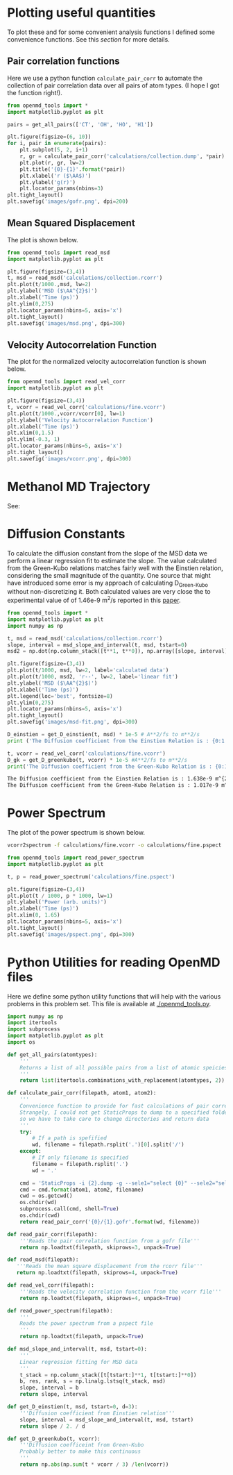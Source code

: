 

* Plotting useful quantities

To plot these and for some convenient analysis functions I defined some convenience functions. See this [[*Python Utilities for reading OpenMD files][section]] for more details.

** Pair correlation functions

Here we use a python function ~calculate_pair_corr~ to automate the collection of pair correlation data over all pairs of atom types. (I hope I got the function right!).

#+BEGIN_SRC python :exports both
from openmd_tools import *
import matplotlib.pyplot as plt

pairs = get_all_pairs(['CT', 'OH', 'HO', 'H1'])

plt.figure(figsize=(6, 10))
for i, pair in enumerate(pairs):
    plt.subplot(5, 2, i+1)
    r, gr = calculate_pair_corr('calculations/collection.dump', *pair)
    plt.plot(r, gr, lw=2)
    plt.title('{0}-{1}'.format(*pair))
    plt.xlabel('r ($\AA$)')
    plt.ylabel('g(r)')    
    plt.locator_params(nbins=3)
plt.tight_layout()
plt.savefig('images/gofr.png', dpi=200)
#+END_SRC

#+RESULTS:

#+ATTR_HTML: :width 400
#+ATTR_ORG: :width 400
[[./images/gofr.png]]

** Mean Squared Displacement
   
The plot is shown below.

#+BEGIN_SRC python :exports both
from openmd_tools import read_msd
import matplotlib.pyplot as plt

plt.figure(figsize=(3,4))
t, msd = read_msd('calculations/collection.rcorr')
plt.plot(t/1000.,msd, lw=2)
plt.ylabel('MSD ($\AA^{2}$)')
plt.xlabel('Time (ps)')
plt.ylim(0,275)
plt.locator_params(nbins=5, axis='x')
plt.tight_layout()
plt.savefig('images/msd.png', dpi=300)
#+END_SRC

#+RESULTS:

#+ATTR_HTML: :width 400
#+ATTR_ORG :width 400
[[./images/msd.png]]


** Velocity Autocorrelation Function

The plot for the normalized velocity autocorrelation function is shown below.
   
#+BEGIN_SRC python :exports both
from openmd_tools import read_vel_corr
import matplotlib.pyplot as plt

plt.figure(figsize=(3,4))
t, vcorr = read_vel_corr('calculations/fine.vcorr')
plt.plot(t/1000.,vcorr/vcorr[0], lw=1)
plt.ylabel('Velocity Autocorrelation Function')
plt.xlabel('Time (ps)')
plt.xlim(0,1.5)
plt.ylim(-0.3, 1)
plt.locator_params(nbins=5, axis='x')
plt.tight_layout()
plt.savefig('images/vcorr.png', dpi=300)
#+END_SRC

#+RESULTS:

#+ATTR_HTML: :width 400
#+ATTR_ORG: :width 400
[[./images/vcorr.png]]




* Methanol MD Trajectory

See:

[[file:images/methanol.gif]]

* Diffusion Constants

To calculate the diffusion constant from the slope of the MSD data we perform a linear regression fit to estimate the slope. The value calculated from the Green-Kubo relations matches fairly well with the
Einstien relation, considering the small magnitude of the quantity. One source that might have introduced some error is my approach of calculating D_{Green-Kubo} without non-discretizing it. Both calculated values are very close the to experimental value of of 1.46e-9 m^{2}/s reported in this [[http://pubs.acs.org/doi/abs/10.1021/j100270a039][paper]].


#+BEGIN_SRC python :results org :exports both
from openmd_tools import *
import matplotlib.pyplot as plt
import numpy as np

t, msd = read_msd('calculations/collection.rcorr')
slope, interval = msd_slope_and_interval(t, msd, tstart=0)
msd2 = np.dot(np.column_stack([t**1, t**0]), np.array([slope, interval]))

plt.figure(figsize=(3,4))
plt.plot(t/1000, msd, lw=2, label='calculated data')
plt.plot(t/1000, msd2, 'r--', lw=2, label='linear fit')
plt.ylabel('MSD ($\AA^{2}$)')
plt.xlabel('Time (ps)')
plt.legend(loc='best', fontsize=8)
plt.ylim(0,275)
plt.locator_params(nbins=5, axis='x')
plt.tight_layout()
plt.savefig('images/msd-fit.png', dpi=300)

D_einstien = get_D_einstien(t, msd) * 1e-5 # A**2/fs to m**2/s
print ('The Diffusion coefficient from the Einstien Relation is : {0:1.3f}e-9 m^{{2}}/s'.format(D_einstien*1e9))

t, vcorr = read_vel_corr('calculations/fine.vcorr')
D_gk = get_D_greenkubo(t, vcorr) * 1e-5 #A**2/fs to m**2/s
print('The Diffusion coefficient from the Green-Kubo Relation is : {0:1.3f}e-9 m^{{2}}/s'.format(D_gk*1e9))
#+END_SRC

#+RESULTS:
#+BEGIN_SRC org
The Diffusion coefficient from the Einstien Relation is : 1.638e-9 m^{2}/s
The Diffusion coefficient from the Green-Kubo Relation is : 1.017e-9 m^{2}/s
#+END_SRC

#+ATTR_HTML: :width 400
[[./images/msd-fit.png]]

* Power Spectrum

The plot of the power spectrum is shown below.

#+BEGIN_SRC sh
vcorr2spectrum -f calculations/fine.vcorr -o calculations/fine.pspect
#+END_SRC

#+RESULTS:
: reading File

#+BEGIN_SRC python
from openmd_tools import read_power_spectrum
import matplotlib.pyplot as plt

t, p = read_power_spectrum('calculations/fine.pspect')

plt.figure(figsize=(3,4))
plt.plot(t / 1000, p * 1000, lw=1)
plt.ylabel('Power (arb. units)')
plt.xlabel('Time (ps)')
plt.xlim(0, 1.65)
plt.locator_params(nbins=5, axis='x')
plt.tight_layout()
plt.savefig('images/pspect.png', dpi=300)

#+END_SRC

#+RESULTS:

#+ATTR_ORG: :width 400
[[./images/pspect.png]]

* Python Utilities for reading OpenMD files
  
Here we define some python utility functions that will help with the various problems in this problem set. This file is available at [[./openmd_tools.py]]. 

#+BEGIN_SRC python :tangle openmd_tools.py
import numpy as np
import itertools
import subprocess
import matplotlib.pyplot as plt
import os

def get_all_pairs(atomtypes):
    '''
    Returns a list of all possible pairs from a list of atomic speicies.
    '''
    return list(itertools.combinations_with_replacement(atomtypes, 2))

def calculate_pair_corr(filepath, atom1, atom2):
    '''
    Convenience function to provide for fast calculations of pair correlation functions
    Strangely, I could not get StaticProps to dump to a specified folder/file, 
    so we have to take care to change directories and return data
    '''
    try:
        # If a path is spefified
        wd, filename = filepath.rsplit('.')[0].split('/')
    except:
        # If only filename is specified
        filename = filepath.rsplit('.')
        wd = '.'
        
    cmd = 'StaticProps -i {2}.dump -g --sele1="select {0}" --sele2="select {1}" '
    cmd = cmd.format(atom1, atom2, filename)
    cwd = os.getcwd()
    os.chdir(wd)
    subprocess.call(cmd, shell=True)
    os.chdir(cwd)
    return read_pair_corr('{0}/{1}.gofr'.format(wd, filename))

def read_pair_corr(filepath):
    '''Reads the pair correlation function from a gofr file'''
    return np.loadtxt(filepath, skiprows=3, unpack=True)

def read_msd(filepath):
   '''Reads the mean square displacement from the rcorr file'''
   return np.loadtxt(filepath, skiprows=4, unpack=True)

def read_vel_corr(filepath):
    '''Reads the velocity correlation function from the vcorr file'''
    return np.loadtxt(filepath, skiprows=4, unpack=True)

def read_power_spectrum(filepath):
    '''
    Reads the power spectrum from a pspect file
    '''    
    return np.loadtxt(filepath, unpack=True)
   
def msd_slope_and_interval(t, msd, tstart=0):
    '''
    Linear regression fitting for MSD data
    '''
    t_stack = np.column_stack([t[tstart:]**1, t[tstart:]**0])
    b, res, rank, s = np.linalg.lstsq(t_stack, msd)
    slope, interval = b
    return slope, interval

def get_D_einstien(t, msd, tstart=0, d=3):
    '''Diffusion coefficient from Einstien relation'''
    slope, interval = msd_slope_and_interval(t, msd, tstart) 
    return slope / 2. / d

def get_D_greenkubo(t, vcorr):
    '''Diffusion coefficeint from Green-Kubo
    Probably better to make this continuous
    '''
    return np.abs(np.sum(t * vcorr / 3) /len(vcorr))
#+END_SRC


